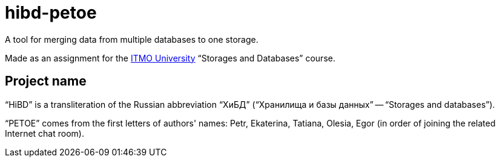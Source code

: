 = hibd-petoe

A tool for merging data from multiple databases to one storage.

Made as an assignment for the https://en.itmo.ru/[ITMO University] “Storages and Databases” course.

== Project name

“HiBD” is a transliteration of the Russian abbreviation “ХиБД” (“Хранилища и базы данных” -- “Storages and databases”). 

“PETOE” comes from the first letters of authors' names: Petr, Ekaterina, Tatiana, Olesia, Egor (in order of joining the related Internet chat room).
